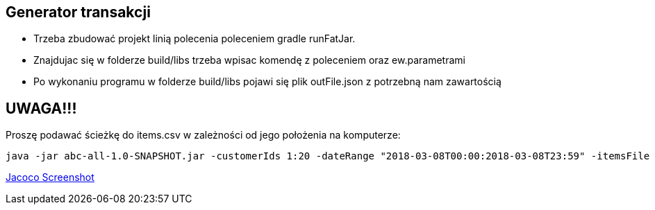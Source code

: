 Generator transakcji
---------------------

* Trzeba zbudować projekt linią polecenia poleceniem gradle runFatJar.
* Znajdujac się w folderze build/libs trzeba wpisac komendę z poleceniem oraz ew.parametrami
* Po wykonaniu programu w folderze build/libs pojawi się plik outFile.json z potrzebną nam zawartością

UWAGA!!!
-------
Proszę podawać ścieżkę do items.csv w zależności od jego położenia na komputerze:

[source, java]
java -jar abc-all-1.0-SNAPSHOT.jar -customerIds 1:20 -dateRange "2018-03-08T00:00:2018-03-08T23:59" -itemsFile PATH_TO_ITEMS_CSV:\items.csv -itemsCount 5:15 -itemsQuantity 1:30 -eventsCount 1000 -outDir ./output


https://github.com/timur27/Java-Study/blob/master/4%20-%20Transaction-Generator/jacocoScreen.png[Jacoco Screenshot]
